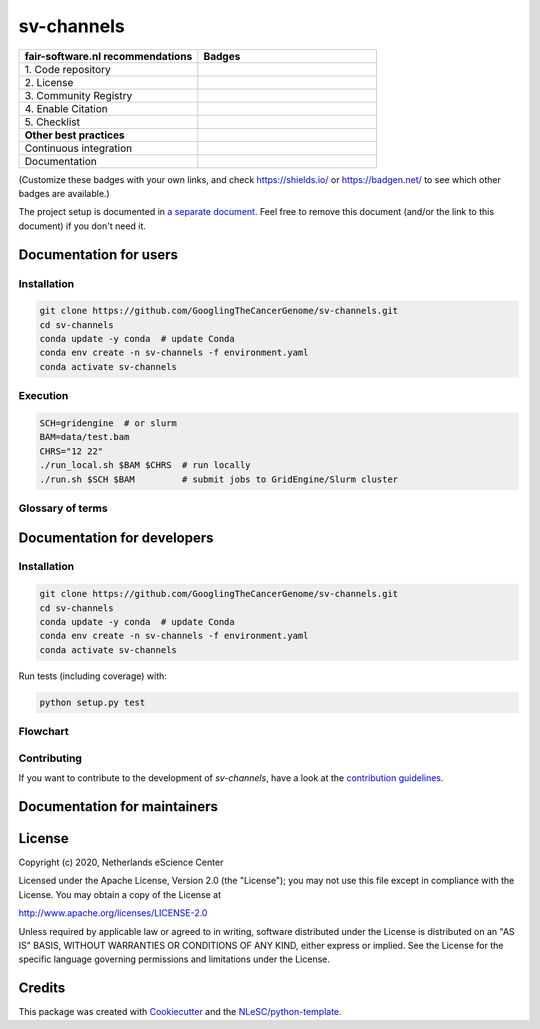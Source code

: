 ################################################################################
sv-channels
################################################################################

.. list-table::
   :widths: 25 25
   :header-rows: 1

   * - fair-software.nl recommendations
     - Badges
   * - \1. Code repository
     - |GitHub Badge|
   * - \2. License
     - |License Badge|
   * - \3. Community Registry
     - |Research Software Directory Badge|
   * - \4. Enable Citation
     - |Zenodo Badge|
   * - \5. Checklist
     - |CII Best Practices Badge|
   * - **Other best practices**
     -
   * - Continuous integration
     - |Travis CI|
   * - Documentation
     - |ReadTheDocs Badge|

(Customize these badges with your own links, and check https://shields.io/ or
https://badgen.net/ to see which other badges are available.)

.. |GitHub Badge| image:: https://img.shields.io/badge/github-repo-000.svg?logo=github&labelColor=gray&color=blue
   :target: https://github.com/GooglingTheCancerGenome/sv-channels
   :alt: GitHub Badge

.. |License Badge| image:: https://img.shields.io/github/license/citation-file-format/cff-converter-python
   :target: https://github.com/GooglingTheCancerGenome/sv-channels
   :alt: License Badge

.. |Research Software Directory Badge| image:: https://img.shields.io/badge/rsd-svchannels-00a3e3.svg
   :target: https://www.research-software.nl/software/sv-channels
   :alt: Research Software Directory Badge

.. |Zenodo Badge| image:: https://zenodo.org/badge/DOI/10.000/FIXME.svg
   :target: https://doi.org/10.000/FIXME
   :alt: Zenodo Badge

.. |CII Best Practices Badge| image:: https://bestpractices.coreinfrastructure.org/projects/FIXME/badge
   :target: https://bestpractices.coreinfrastructure.org/projects/FIXME
   :alt: CII Best Practices Badge

.. |Travis CI| image:: https://travis-ci.org/GooglingTheCancerGenome/sv-channels.svg?branch=iss32
   :target: https://travis-ci.org/GooglingTheCancerGenome/sv-channels
   :alt: Travis CI

.. |ReadTheDocs Badge| image:: https://readthedocs.org/projects/sv-channels/badge/?version=latest
    :alt: Documentation Status
    :scale: 100%
    :target: https://sv-channels.readthedocs.io/en/latest/?badge=latest


The project setup is documented in `a separate document <project_setup.rst>`_.
Feel free to remove this document (and/or the link to this document) if you
don't need it.

***********************
Documentation for users
***********************

Installation
============

.. code-block:: console

  git clone https://github.com/GooglingTheCancerGenome/sv-channels.git
  cd sv-channels
  conda update -y conda  # update Conda
  conda env create -n sv-channels -f environment.yaml
  conda activate sv-channels

Execution
=========

.. code-block:: console

  SCH=gridengine  # or slurm
  BAM=data/test.bam
  CHRS="12 22"
  ./run_local.sh $BAM $CHRS  # run locally
  ./run.sh $SCH $BAM         # submit jobs to GridEngine/Slurm cluster

Glossary of terms
=================

.. list-table::
   :header-rows: 1

   * - Term
     - Description

****************************
Documentation for developers
****************************

Installation
============

.. code-block:: console

  git clone https://github.com/GooglingTheCancerGenome/sv-channels.git
  cd sv-channels
  conda update -y conda  # update Conda
  conda env create -n sv-channels -f environment.yaml
  conda activate sv-channels

Run tests (including coverage) with:

.. code-block:: console

  python setup.py test

Flowchart
=========

.. image:: doc/sv-channels.svg
  :width: 400
  :alt: Flowchart

Contributing
============

If you want to contribute to the development of *sv-channels*,
have a look at the `contribution guidelines <CONTRIBUTING.rst>`_.

*****************************
Documentation for maintainers
*****************************


*******
License
*******

Copyright (c) 2020, Netherlands eScience Center

Licensed under the Apache License, Version 2.0 (the "License");
you may not use this file except in compliance with the License.
You may obtain a copy of the License at

http://www.apache.org/licenses/LICENSE-2.0

Unless required by applicable law or agreed to in writing, software
distributed under the License is distributed on an "AS IS" BASIS,
WITHOUT WARRANTIES OR CONDITIONS OF ANY KIND, either express or implied.
See the License for the specific language governing permissions and
limitations under the License.


*******
Credits
*******

This package was created with `Cookiecutter
<https://github.com/audreyr/cookiecutter>`_ and the `NLeSC/python-template
<https://github.com/NLeSC/python-template>`_.

